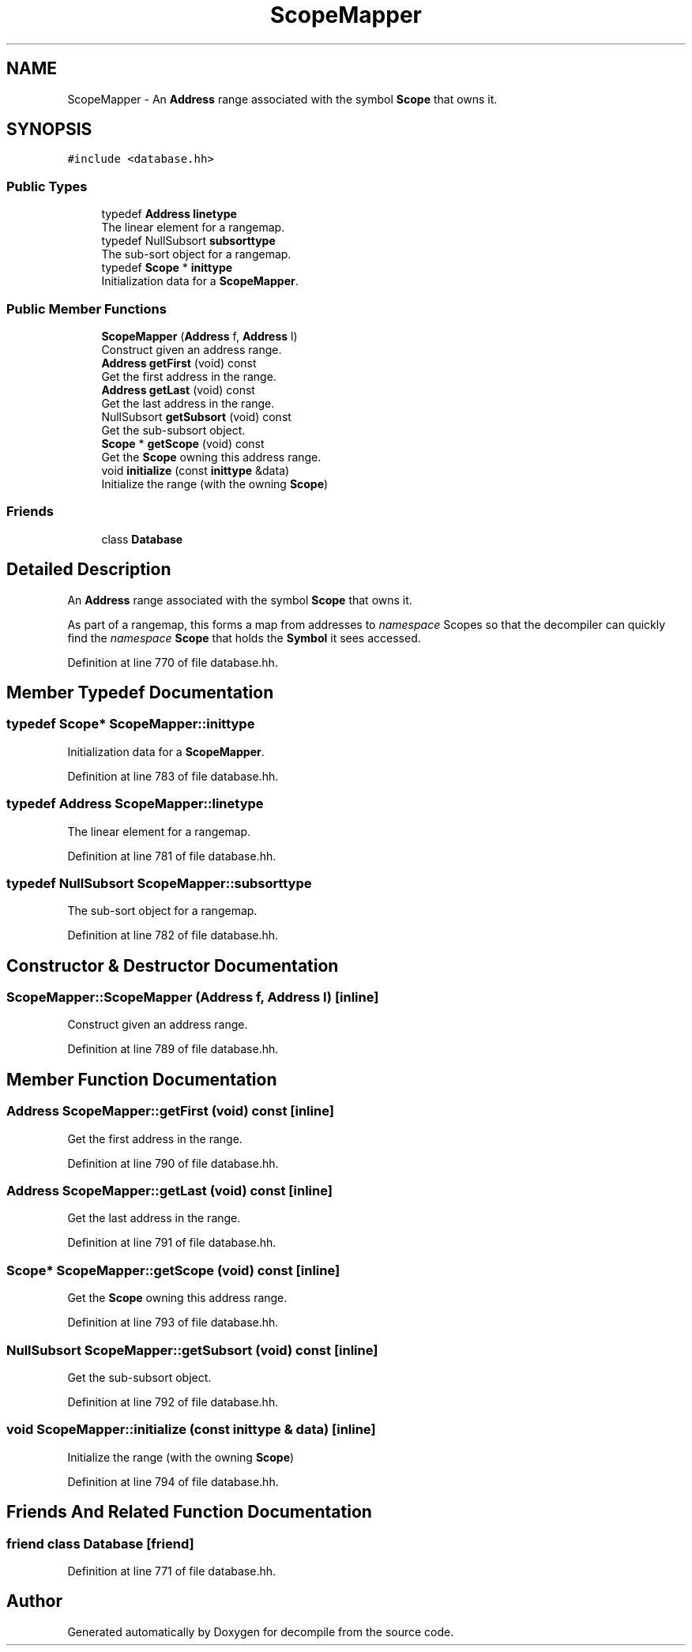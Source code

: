 .TH "ScopeMapper" 3 "Sun Apr 14 2019" "decompile" \" -*- nroff -*-
.ad l
.nh
.SH NAME
ScopeMapper \- An \fBAddress\fP range associated with the symbol \fBScope\fP that owns it\&.  

.SH SYNOPSIS
.br
.PP
.PP
\fC#include <database\&.hh>\fP
.SS "Public Types"

.in +1c
.ti -1c
.RI "typedef \fBAddress\fP \fBlinetype\fP"
.br
.RI "The linear element for a rangemap\&. "
.ti -1c
.RI "typedef NullSubsort \fBsubsorttype\fP"
.br
.RI "The sub-sort object for a rangemap\&. "
.ti -1c
.RI "typedef \fBScope\fP * \fBinittype\fP"
.br
.RI "Initialization data for a \fBScopeMapper\fP\&. "
.in -1c
.SS "Public Member Functions"

.in +1c
.ti -1c
.RI "\fBScopeMapper\fP (\fBAddress\fP f, \fBAddress\fP l)"
.br
.RI "Construct given an address range\&. "
.ti -1c
.RI "\fBAddress\fP \fBgetFirst\fP (void) const"
.br
.RI "Get the first address in the range\&. "
.ti -1c
.RI "\fBAddress\fP \fBgetLast\fP (void) const"
.br
.RI "Get the last address in the range\&. "
.ti -1c
.RI "NullSubsort \fBgetSubsort\fP (void) const"
.br
.RI "Get the sub-subsort object\&. "
.ti -1c
.RI "\fBScope\fP * \fBgetScope\fP (void) const"
.br
.RI "Get the \fBScope\fP owning this address range\&. "
.ti -1c
.RI "void \fBinitialize\fP (const \fBinittype\fP &data)"
.br
.RI "Initialize the range (with the owning \fBScope\fP) "
.in -1c
.SS "Friends"

.in +1c
.ti -1c
.RI "class \fBDatabase\fP"
.br
.in -1c
.SH "Detailed Description"
.PP 
An \fBAddress\fP range associated with the symbol \fBScope\fP that owns it\&. 

As part of a rangemap, this forms a map from addresses to \fInamespace\fP Scopes so that the decompiler can quickly find the \fInamespace\fP \fBScope\fP that holds the \fBSymbol\fP it sees accessed\&. 
.PP
Definition at line 770 of file database\&.hh\&.
.SH "Member Typedef Documentation"
.PP 
.SS "typedef \fBScope\fP* \fBScopeMapper::inittype\fP"

.PP
Initialization data for a \fBScopeMapper\fP\&. 
.PP
Definition at line 783 of file database\&.hh\&.
.SS "typedef \fBAddress\fP \fBScopeMapper::linetype\fP"

.PP
The linear element for a rangemap\&. 
.PP
Definition at line 781 of file database\&.hh\&.
.SS "typedef NullSubsort \fBScopeMapper::subsorttype\fP"

.PP
The sub-sort object for a rangemap\&. 
.PP
Definition at line 782 of file database\&.hh\&.
.SH "Constructor & Destructor Documentation"
.PP 
.SS "ScopeMapper::ScopeMapper (\fBAddress\fP f, \fBAddress\fP l)\fC [inline]\fP"

.PP
Construct given an address range\&. 
.PP
Definition at line 789 of file database\&.hh\&.
.SH "Member Function Documentation"
.PP 
.SS "\fBAddress\fP ScopeMapper::getFirst (void) const\fC [inline]\fP"

.PP
Get the first address in the range\&. 
.PP
Definition at line 790 of file database\&.hh\&.
.SS "\fBAddress\fP ScopeMapper::getLast (void) const\fC [inline]\fP"

.PP
Get the last address in the range\&. 
.PP
Definition at line 791 of file database\&.hh\&.
.SS "\fBScope\fP* ScopeMapper::getScope (void) const\fC [inline]\fP"

.PP
Get the \fBScope\fP owning this address range\&. 
.PP
Definition at line 793 of file database\&.hh\&.
.SS "NullSubsort ScopeMapper::getSubsort (void) const\fC [inline]\fP"

.PP
Get the sub-subsort object\&. 
.PP
Definition at line 792 of file database\&.hh\&.
.SS "void ScopeMapper::initialize (const \fBinittype\fP & data)\fC [inline]\fP"

.PP
Initialize the range (with the owning \fBScope\fP) 
.PP
Definition at line 794 of file database\&.hh\&.
.SH "Friends And Related Function Documentation"
.PP 
.SS "friend class \fBDatabase\fP\fC [friend]\fP"

.PP
Definition at line 771 of file database\&.hh\&.

.SH "Author"
.PP 
Generated automatically by Doxygen for decompile from the source code\&.
